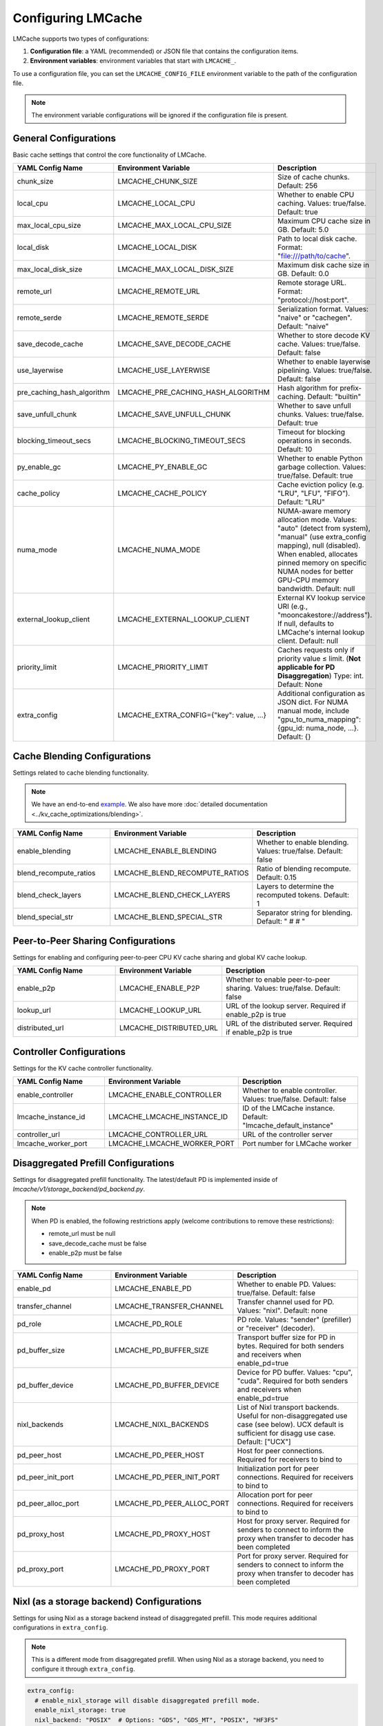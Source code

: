 Configuring LMCache
===================

LMCache supports two types of configurations:

1. **Configuration file**: a YAML (recommended) or JSON file that contains the configuration items.
2. **Environment variables**: environment variables that start with ``LMCACHE_``. 

To use a configuration file, you can set the ``LMCACHE_CONFIG_FILE`` environment variable to the path of the configuration file.

.. note::

    The environment variable configurations will be ignored if the configuration file is present.


General Configurations
----------------------

Basic cache settings that control the core functionality of LMCache.

.. list-table::
   :header-rows: 1
   :widths: 30 30 40

   * - YAML Config Name
     - Environment Variable
     - Description
   * - chunk_size
     - LMCACHE_CHUNK_SIZE
     - Size of cache chunks. Default: 256
   * - local_cpu
     - LMCACHE_LOCAL_CPU
     - Whether to enable CPU caching. Values: true/false. Default: true
   * - max_local_cpu_size
     - LMCACHE_MAX_LOCAL_CPU_SIZE
     - Maximum CPU cache size in GB. Default: 5.0
   * - local_disk
     - LMCACHE_LOCAL_DISK
     - Path to local disk cache. Format: "file:///path/to/cache".
   * - max_local_disk_size
     - LMCACHE_MAX_LOCAL_DISK_SIZE
     - Maximum disk cache size in GB. Default: 0.0
   * - remote_url
     - LMCACHE_REMOTE_URL
     - Remote storage URL. Format: "protocol://host:port".
   * - remote_serde
     - LMCACHE_REMOTE_SERDE
     - Serialization format. Values: "naive" or "cachegen". Default: "naive"
   * - save_decode_cache
     - LMCACHE_SAVE_DECODE_CACHE
     - Whether to store decode KV cache. Values: true/false. Default: false
   * - use_layerwise
     - LMCACHE_USE_LAYERWISE
     - Whether to enable layerwise pipelining. Values: true/false. Default: false
   * - pre_caching_hash_algorithm
     - LMCACHE_PRE_CACHING_HASH_ALGORITHM
     - Hash algorithm for prefix-caching. Default: "builtin"
   * - save_unfull_chunk
     - LMCACHE_SAVE_UNFULL_CHUNK
     - Whether to save unfull chunks. Values: true/false. Default: true
   * - blocking_timeout_secs
     - LMCACHE_BLOCKING_TIMEOUT_SECS
     - Timeout for blocking operations in seconds. Default: 10
   * - py_enable_gc
     - LMCACHE_PY_ENABLE_GC
     - Whether to enable Python garbage collection. Values: true/false. Default: true
   * - cache_policy
     - LMCACHE_CACHE_POLICY
     - Cache eviction policy (e.g. "LRU", "LFU", "FIFO"). Default: "LRU"
   * - numa_mode
     - LMCACHE_NUMA_MODE
     - NUMA-aware memory allocation mode. Values: "auto" (detect from system), "manual" (use extra_config mapping), null (disabled). When enabled, allocates pinned memory on specific NUMA nodes for better GPU-CPU memory bandwidth. Default: null
   * - external_lookup_client
     - LMCACHE_EXTERNAL_LOOKUP_CLIENT
     - External KV lookup service URI (e.g., "mooncakestore://address"). If null, defaults to LMCache's internal lookup client. Default: null
   * - priority_limit
     - LMCACHE_PRIORITY_LIMIT
     - Caches requests only if priority value ≤ limit. (**Not applicable for PD Disaggregation**) Type: int. Default: None
   * - extra_config
     - LMCACHE_EXTRA_CONFIG={"key": value, ...}
     - Additional configuration as JSON dict. For NUMA manual mode, include "gpu_to_numa_mapping": {gpu_id: numa_node, ...}. Default: {}
     
Cache Blending Configurations
-----------------------------

Settings related to cache blending functionality.

.. note::

    We have an end-to-end `example <https://github.com/LMCache/LMCache/tree/dev/examples/blend_kv_v1>`_.
    We also have more :doc:`detailed documentation <../kv_cache_optimizations/blending>`.

.. list-table::
   :header-rows: 1
   :widths: 30 30 40

   * - YAML Config Name
     - Environment Variable
     - Description
   * - enable_blending
     - LMCACHE_ENABLE_BLENDING
     - Whether to enable blending. Values: true/false. Default: false
   * - blend_recompute_ratios
     - LMCACHE_BLEND_RECOMPUTE_RATIOS
     - Ratio of blending recompute. Default: 0.15
   * - blend_check_layers
     - LMCACHE_BLEND_CHECK_LAYERS
     - Layers to determine the recomputed tokens. Default: 1
   * - blend_special_str
     - LMCACHE_BLEND_SPECIAL_STR
     - Separator string for blending. Default: " # # "

Peer-to-Peer Sharing Configurations
-----------------------------------

Settings for enabling and configuring peer-to-peer CPU KV cache sharing and global KV cache lookup.

.. list-table::
   :header-rows: 1
   :widths: 30 30 40

   * - YAML Config Name
     - Environment Variable
     - Description
   * - enable_p2p
     - LMCACHE_ENABLE_P2P
     - Whether to enable peer-to-peer sharing. Values: true/false. Default: false
   * - lookup_url
     - LMCACHE_LOOKUP_URL
     - URL of the lookup server. Required if enable_p2p is true
   * - distributed_url
     - LMCACHE_DISTRIBUTED_URL
     - URL of the distributed server. Required if enable_p2p is true

Controller Configurations
-------------------------

Settings for the KV cache controller functionality.

.. list-table::
   :header-rows: 1
   :widths: 30 30 40

   * - YAML Config Name
     - Environment Variable
     - Description
   * - enable_controller
     - LMCACHE_ENABLE_CONTROLLER
     - Whether to enable controller. Values: true/false. Default: false
   * - lmcache_instance_id
     - LMCACHE_LMCACHE_INSTANCE_ID
     - ID of the LMCache instance. Default: "lmcache_default_instance"
   * - controller_url
     - LMCACHE_CONTROLLER_URL
     - URL of the controller server
   * - lmcache_worker_port
     - LMCACHE_LMCACHE_WORKER_PORT
     - Port number for LMCache worker

Disaggregated Prefill Configurations
-------------------------------------------

Settings for disaggregated prefill functionality. The latest/default PD is implemented inside of `lmcache/v1/storage_backend/pd_backend.py`.

.. note::

    When PD is enabled, the following restrictions apply (welcome contributions to remove these restrictions):
    
    - remote_url must be null
    - save_decode_cache must be false
    - enable_p2p must be false

.. list-table::
   :header-rows: 1
   :widths: 30 30 40

   * - YAML Config Name
     - Environment Variable
     - Description
   * - enable_pd
     - LMCACHE_ENABLE_PD
     - Whether to enable PD. Values: true/false. Default: false
   * - transfer_channel
     - LMCACHE_TRANSFER_CHANNEL
     - Transfer channel used for PD. Values: "nixl". Default: none
   * - pd_role
     - LMCACHE_PD_ROLE
     - PD role. Values: "sender" (prefiller) or "receiver" (decoder).
   * - pd_buffer_size
     - LMCACHE_PD_BUFFER_SIZE
     - Transport buffer size for PD in bytes. Required for both senders and receivers when enable_pd=true
   * - pd_buffer_device
     - LMCACHE_PD_BUFFER_DEVICE
     - Device for PD buffer. Values: "cpu", "cuda". Required for both senders and receivers when enable_pd=true
   * - nixl_backends
     - LMCACHE_NIXL_BACKENDS
     - List of Nixl transport backends. Useful for non-disaggregated use case (see below). UCX default is sufficient for disagg use case. Default: ["UCX"]
   * - pd_peer_host
     - LMCACHE_PD_PEER_HOST
     - Host for peer connections. Required for receivers to bind to
   * - pd_peer_init_port
     - LMCACHE_PD_PEER_INIT_PORT
     - Initialization port for peer connections. Required for receivers to bind to
   * - pd_peer_alloc_port
     - LMCACHE_PD_PEER_ALLOC_PORT
     - Allocation port for peer connections. Required for receivers to bind to
   * - pd_proxy_host
     - LMCACHE_PD_PROXY_HOST
     - Host for proxy server. Required for senders to connect to inform the proxy when transfer to decoder has been completed
   * - pd_proxy_port
     - LMCACHE_PD_PROXY_PORT
     - Port for proxy server. Required for senders to connect to inform the proxy when transfer to decoder has been completed

Nixl (as a storage backend) Configurations
------------------------------------------

Settings for using Nixl as a storage backend instead of disaggregated prefill. This mode requires additional configurations in ``extra_config``.

.. note::

    This is a different mode from disaggregated prefill. When using Nixl as a storage backend, you need to configure it through ``extra_config``.

.. code-block:: yaml

  
    extra_config: 
      # enable_nixl_storage will disable disaggregated prefill mode.
      enable_nixl_storage: true
      nixl_backend: "POSIX"  # Options: "GDS", "GDS_MT", "POSIX", "HF3FS"
      nixl_path: "/path/to/storage/"
      nixl_file_pool_size: 64

.. list-table::
   :header-rows: 1
   :widths: 30 40

   * - Configuration Key
     - Description
   * - enable_nixl_storage
     - Whether to enable Nixl storage backend. Values: true/false
   * - nixl_backend
     - Storage backend type. Options: "GDS", "GDS_MT", "POSIX", "HF3FS"
   * - nixl_path
     - File system path for Nixl storage
   * - nixl_file_pool_size
     - Number of files in the storage pool


Additional Storage Configurations
---------------------------------

Settings for different storage backends and paths.

.. list-table::
   :header-rows: 1
   :widths: 30 30 40

   * - YAML Config Name
     - Environment Variable
     - Description
   * - weka_path
     - LMCACHE_WEKA_PATH
     - Path for Weka storage backend
   * - gds_path
     - LMCACHE_GDS_PATH
     - Path for GDS backend
   * - cufile_buffer_size
     - LMCACHE_CUFILE_BUFFER_SIZE
     - Buffer size for cuFile operations

Internal API Server Configurations
----------------------------------

Settings for the internal API server that provides management and debugging APIs for LMCache engines. The API server runs on each worker and scheduler, allowing you to inspect and control LMCache behavior at runtime.

.. note::

    The internal API server provides endpoints for:
    
    - **Metrics**: Performance and cache statistics 
    - **Configuration**: Runtime configuration inspection
    - **Metadata**: Engine and model metadata
    - **Threads**: Thread debugging information
    - **Log Level**: Dynamic log level adjustment
    - **Script Execution**: Run custom Python scripts with access to the LMCache engine

Configuration Options
~~~~~~~~~~~~~~~~~~~~~

.. list-table::
   :header-rows: 1
   :widths: 30 30 40

   * - YAML Config Name
     - Environment Variable
     - Description
   * - internal_api_server_enabled
     - LMCACHE_INTERNAL_API_SERVER_ENABLED
     - Whether to enable internal API server. Default: false
   * - internal_api_server_host
     - LMCACHE_INTERNAL_API_SERVER_HOST
     - Host for internal API server to bind to. Default: "0.0.0.0"
   * - internal_api_server_port_start
     - LMCACHE_INTERNAL_API_SERVER_PORT_START
     - Starting port for internal API server. Port assignment: Scheduler = port_start + 0, Worker i = port_start + i + 1. Example: If port_start=6999, then Scheduler=6999, Worker 0=7000, Worker 1=7001, etc. Default: 6999
   * - internal_api_server_include_index_list
     - LMCACHE_INTERNAL_API_SERVER_INCLUDE_INDEX_LIST
     - List of worker/scheduler indices to enable API server on. Use 0 for scheduler, 1 for worker 0, 2 for worker 1, etc. If null, enables on all workers/scheduler. Example: [0, 1] enables only on scheduler and worker 0. Default: null
   * - internal_api_server_socket_path_prefix
     - LMCACHE_INTERNAL_API_SERVER_SOCKET_PATH_PREFIX
     - If specified, use Unix domain sockets instead of TCP ports. Socket paths will be "{prefix}_{port}". Example: "/tmp/lmcache_api_socket" creates "/tmp/lmcache_api_socket_6999", "/tmp/lmcache_api_socket_7000", etc. Default: null

Plugin Configurations
---------------------

Settings for plugin system.

.. list-table::
   :header-rows: 1
   :widths: 30 30 40

   * - YAML Config Name
     - Environment Variable
     - Description
   * - plugin_locations
     - LMCACHE_PLUGIN_LOCATIONS
     - List of plugin locations. Default: []

Deprecated Configurations
-------------------------

These configurations are deprecated and may be removed in future versions.

.. list-table::
   :header-rows: 1
   :widths: 30 30 40

   * - YAML Config Name
     - Environment Variable
     - Description
   * - audit_actual_remote_url
     - LMCACHE_AUDIT_ACTUAL_REMOTE_URL
     - (Deprecated) URL of actual remote LMCache instance for auditing. Use extra_config['audit_actual_remote_url'] instead
     